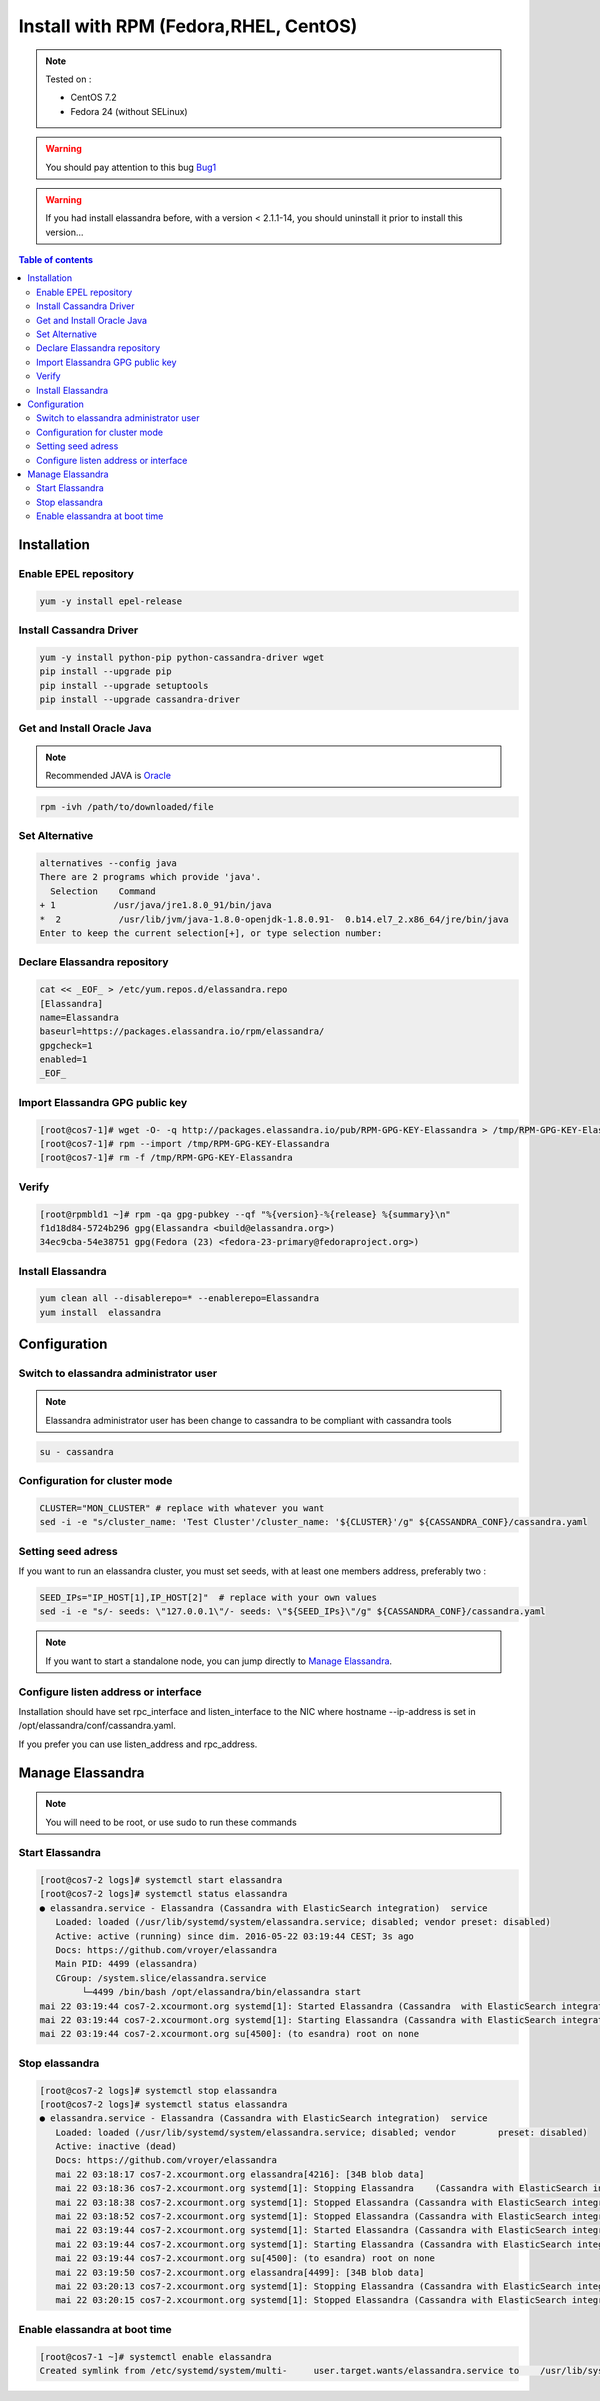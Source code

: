 ======================================
Install with RPM (Fedora,RHEL, CentOS)
======================================

.. note:: Tested on :

   - CentOS 7.2
   - Fedora 24 (without SELinux)

.. warning:: You should pay attention to this bug Bug1_

.. warning:: If you had  install elassandra before, with a version < 2.1.1-14, you should uninstall it prior to  install this version...

.. _Bug1: https://docs.datastax.com/en/cassandra/2.1/cassandra/troubleshooting/trblshootFetuxWaitBug.html[ Nodes appear unresponsive due to a Linux futex_wait() kernel bug]

.. contents:: Table of contents
    :depth: 2

Installation
============

Enable EPEL repository
----------------------

.. code:: bash

   yum -y install epel-release

Install Cassandra Driver
------------------------

.. code:: bash

   yum -y install python-pip python-cassandra-driver wget
   pip install --upgrade pip
   pip install --upgrade setuptools
   pip install --upgrade cassandra-driver

Get and Install Oracle Java
---------------------------
.. note:: Recommended JAVA is Oracle_

.. _Oracle: http://www.oracle.com/technetwork/java/javase/downloads/index.html[Oracle JRE Download page^]

.. code:: bash

   rpm -ivh /path/to/downloaded/file

Set Alternative
------------------

.. code:: bash

   alternatives --config java
   There are 2 programs which provide 'java'.
     Selection    Command
   + 1           /usr/java/jre1.8.0_91/bin/java
   *  2           /usr/lib/jvm/java-1.8.0-openjdk-1.8.0.91-  0.b14.el7_2.x86_64/jre/bin/java
   Enter to keep the current selection[+], or type selection number:

Declare Elassandra repository
-----------------------------

.. code:: bash

   cat << _EOF_ > /etc/yum.repos.d/elassandra.repo
   [Elassandra]
   name=Elassandra
   baseurl=https://packages.elassandra.io/rpm/elassandra/
   gpgcheck=1
   enabled=1
   _EOF_

Import Elassandra GPG public key
--------------------------------

.. code:: bash

   [root@cos7-1]# wget -O- -q http://packages.elassandra.io/pub/RPM-GPG-KEY-Elassandra > /tmp/RPM-GPG-KEY-Elassandra
   [root@cos7-1]# rpm --import /tmp/RPM-GPG-KEY-Elassandra
   [root@cos7-1]# rm -f /tmp/RPM-GPG-KEY-Elassandra

Verify
------

.. code:: bash

   [root@rpmbld1 ~]# rpm -qa gpg-pubkey --qf "%{version}-%{release} %{summary}\n"
   f1d18d84-5724b296 gpg(Elassandra <build@elassandra.org>)
   34ec9cba-54e38751 gpg(Fedora (23) <fedora-23-primary@fedoraproject.org>)

Install Elassandra
------------------

.. code:: bash

   yum clean all --disablerepo=* --enablerepo=Elassandra
   yum install  elassandra

Configuration
=============

Switch to elassandra administrator user
----------------------------------------

.. note:: Elassandra administrator user has been change to cassandra to be compliant with cassandra tools

.. code:: bash

   su - cassandra

Configuration for cluster mode
------------------------------

.. code:: bash

   CLUSTER="MON_CLUSTER" # replace with whatever you want
   sed -i -e "s/cluster_name: 'Test Cluster'/cluster_name: '${CLUSTER}'/g" ${CASSANDRA_CONF}/cassandra.yaml

Setting seed adress
-------------------

If you want to run an elassandra cluster, you must set seeds, with at least one members address, preferably two :

.. code:: bash

   SEED_IPs="IP_HOST[1],IP_HOST[2]"  # replace with your own values
   sed -i -e "s/- seeds: \"127.0.0.1\"/- seeds: \"${SEED_IPs}\"/g" ${CASSANDRA_CONF}/cassandra.yaml

.. note:: If you want to start a standalone node, you can jump directly to `Manage Elassandra`_.

Configure listen address or interface
-------------------------------------

Installation should have set rpc_interface and listen_interface to the NIC where hostname --ip-address is set in /opt/elassandra/conf/cassandra.yaml.

If you prefer you can use listen_address and rpc_address.

   
Manage Elassandra
=================

.. note:: You will need to be root, or use sudo to run these commands

Start Elassandra
----------------

.. code:: bash

   [root@cos7-2 logs]# systemctl start elassandra
   [root@cos7-2 logs]# systemctl status elassandra
   ● elassandra.service - Elassandra (Cassandra with ElasticSearch integration)  service
      Loaded: loaded (/usr/lib/systemd/system/elassandra.service; disabled; vendor preset: disabled)
      Active: active (running) since dim. 2016-05-22 03:19:44 CEST; 3s ago
      Docs: https://github.com/vroyer/elassandra
      Main PID: 4499 (elassandra)
      CGroup: /system.slice/elassandra.service
           └─4499 /bin/bash /opt/elassandra/bin/elassandra start
   mai 22 03:19:44 cos7-2.xcourmont.org systemd[1]: Started Elassandra (Cassandra  with ElasticSearch integration) service.
   mai 22 03:19:44 cos7-2.xcourmont.org systemd[1]: Starting Elassandra (Cassandra with ElasticSearch integration) service...
   mai 22 03:19:44 cos7-2.xcourmont.org su[4500]: (to esandra) root on none

Stop elassandra
---------------

.. code:: bash

   [root@cos7-2 logs]# systemctl stop elassandra
   [root@cos7-2 logs]# systemctl status elassandra
   ● elassandra.service - Elassandra (Cassandra with ElasticSearch integration)  service
      Loaded: loaded (/usr/lib/systemd/system/elassandra.service; disabled; vendor        preset: disabled)
      Active: inactive (dead)
      Docs: https://github.com/vroyer/elassandra
      mai 22 03:18:17 cos7-2.xcourmont.org elassandra[4216]: [34B blob data]
      mai 22 03:18:36 cos7-2.xcourmont.org systemd[1]: Stopping Elassandra    (Cassandra with ElasticSearch integration) service...
      mai 22 03:18:38 cos7-2.xcourmont.org systemd[1]: Stopped Elassandra (Cassandra with ElasticSearch integration) service.
      mai 22 03:18:52 cos7-2.xcourmont.org systemd[1]: Stopped Elassandra (Cassandra with ElasticSearch integration) service.
      mai 22 03:19:44 cos7-2.xcourmont.org systemd[1]: Started Elassandra (Cassandra with ElasticSearch integration) service.
      mai 22 03:19:44 cos7-2.xcourmont.org systemd[1]: Starting Elassandra (Cassandra with ElasticSearch integration) service...
      mai 22 03:19:44 cos7-2.xcourmont.org su[4500]: (to esandra) root on none
      mai 22 03:19:50 cos7-2.xcourmont.org elassandra[4499]: [34B blob data]
      mai 22 03:20:13 cos7-2.xcourmont.org systemd[1]: Stopping Elassandra (Cassandra with ElasticSearch integration) service...
      mai 22 03:20:15 cos7-2.xcourmont.org systemd[1]: Stopped Elassandra (Cassandra with ElasticSearch integration) service.

Enable elassandra at boot time
------------------------------

.. code:: bash

   [root@cos7-1 ~]# systemctl enable elassandra
   Created symlink from /etc/systemd/system/multi-     user.target.wants/elassandra.service to    /usr/lib/systemd/system/elassandra.service.

